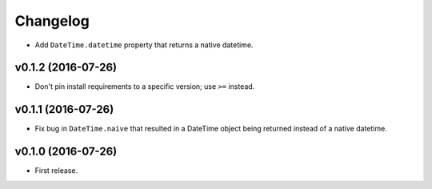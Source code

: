 Changelog
=========


- Add ``DateTime.datetime`` property that returns a native datetime.


v0.1.2 (2016-07-26)
-------------------

- Don't pin install requirements to a specific version; use ``>=`` instead.


v0.1.1 (2016-07-26)
-------------------

- Fix bug in ``DateTime.naive`` that resulted in a DateTime object being returned instead of a native datetime.


v0.1.0 (2016-07-26)
-------------------

- First release.
